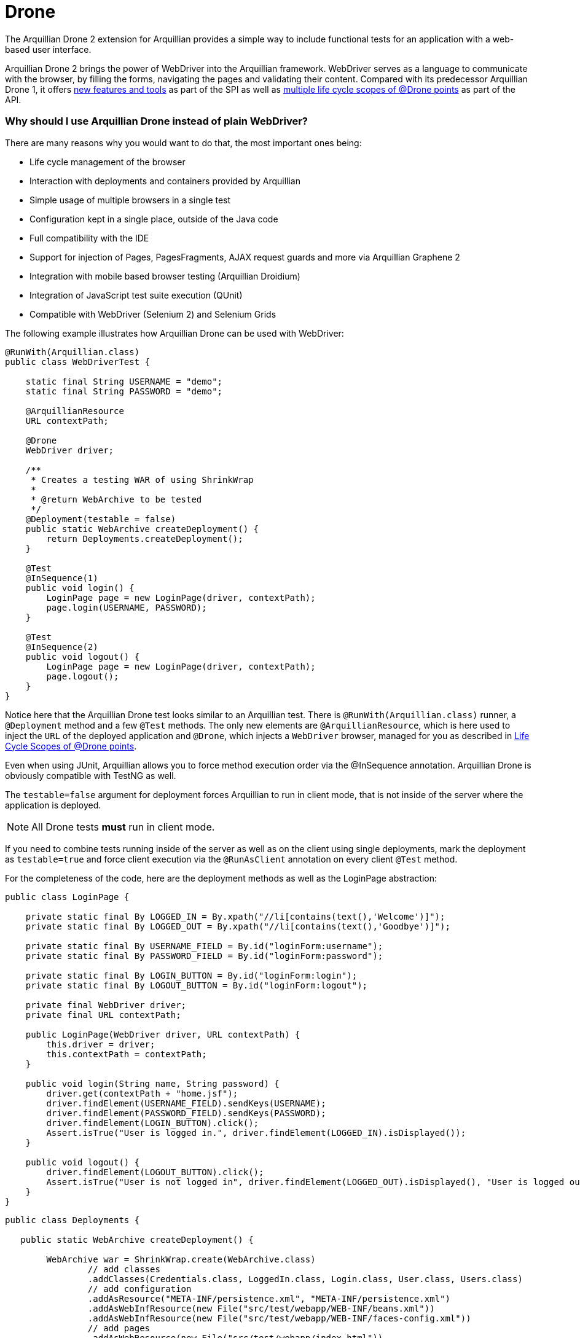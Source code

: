 Drone
=====

The Arquillian Drone 2 extension for Arquillian provides a simple way
to include functional tests for an application with a web-based
user interface.

Arquillian Drone 2 brings the power of WebDriver into the Arquillian framework.
WebDriver serves as a language to communicate with the browser, by filling the forms, navigating the
pages and validating their content. Compared with its predecessor
Arquillian Drone 1, it offers
http://github.com/arquillian/arquillian-extension-drone/wiki/SPI-changes-in-Drone-2[new
features and tools] as part of the SPI as well as
http://github.com/arquillian/arquillian-extension-drone/wiki/API-changes-in-Drone-2[multiple
life cycle scopes of @Drone points] as part of the API.

Why should I use Arquillian Drone instead of plain WebDriver?
~~~~~~~~~~~~~~~~~~~~~~~~~~~~~~~~~~~~~~~~~~~~~~~~~~~~~~~~~~~~~

There are many reasons why you would want to do that, the most important ones
being:

* Life cycle management of the browser
* Interaction with deployments and containers provided by Arquillian
* Simple usage of multiple browsers in a single test
* Configuration kept in a single place, outside of the Java code
* Full compatibility with the IDE
* Support for injection of Pages, PagesFragments, AJAX request guards
and more via Arquillian Graphene 2
* Integration with mobile based browser testing (Arquillian Droidium)
* Integration of JavaScript test suite execution (QUnit)
* Compatible with WebDriver (Selenium 2) and Selenium Grids

The following example illustrates how Arquillian Drone can be used with
WebDriver:

[source,java]
----
@RunWith(Arquillian.class)
public class WebDriverTest {

    static final String USERNAME = "demo";
    static final String PASSWORD = "demo";

    @ArquillianResource
    URL contextPath;

    @Drone
    WebDriver driver;

    /**
     * Creates a testing WAR of using ShrinkWrap
     *
     * @return WebArchive to be tested
     */
    @Deployment(testable = false)
    public static WebArchive createDeployment() {
        return Deployments.createDeployment();
    }

    @Test
    @InSequence(1)
    public void login() {
        LoginPage page = new LoginPage(driver, contextPath);
        page.login(USERNAME, PASSWORD);
    }

    @Test
    @InSequence(2)
    public void logout() {
        LoginPage page = new LoginPage(driver, contextPath);
        page.logout();
    }
}
----

Notice here that the Arquillian Drone test looks similar to an Arquillian
test. There is `@RunWith(Arquillian.class)` runner, a `@Deployment`
method and a few `@Test` methods. The only new elements are
`@ArquillianResource`, which is here used to inject the `URL` of the
deployed application and `@Drone`, which injects a `WebDriver` browser,
managed for you as described in <<life-cycle-scopes-of-drone-points>>. 

Even when using JUnit, Arquillian allows you to force method execution
order via the @InSequence annotation. Arquillian Drone is obviously
compatible with TestNG as well.

The `testable=false` argument for deployment forces Arquillian to run in
client mode, that is not inside of the server where the application is
deployed. 

NOTE: All Drone tests *must* run in client mode.

If you need to combine tests running inside of the server as well as on the client using single
deployments, mark the deployment as `testable=true` and force client
execution via the `@RunAsClient` annotation on every client `@Test`
method.

//More details are listed in https://docs.jboss.org/author/display/ARQ/Test+run+modes[Arquillian
//Documentation test run modes].

For the completeness of the code, here are the deployment methods as
well as the LoginPage abstraction:

[source,java]
----
public class LoginPage {

    private static final By LOGGED_IN = By.xpath("//li[contains(text(),'Welcome')]");
    private static final By LOGGED_OUT = By.xpath("//li[contains(text(),'Goodbye')]");

    private static final By USERNAME_FIELD = By.id("loginForm:username");
    private static final By PASSWORD_FIELD = By.id("loginForm:password");

    private static final By LOGIN_BUTTON = By.id("loginForm:login");
    private static final By LOGOUT_BUTTON = By.id("loginForm:logout");

    private final WebDriver driver;
    private final URL contextPath;

    public LoginPage(WebDriver driver, URL contextPath) {
        this.driver = driver;
        this.contextPath = contextPath;
    }

    public void login(String name, String password) {
        driver.get(contextPath + "home.jsf");
        driver.findElement(USERNAME_FIELD).sendKeys(USERNAME);
        driver.findElement(PASSWORD_FIELD).sendKeys(PASSWORD);
        driver.findElement(LOGIN_BUTTON).click();
        Assert.isTrue("User is logged in.", driver.findElement(LOGGED_IN).isDisplayed());
    }

    public void logout() {
        driver.findElement(LOGOUT_BUTTON).click();
        Assert.isTrue("User is not logged in", driver.findElement(LOGGED_OUT).isDisplayed(), "User is logged out");
    }
}
----

[source,java]
----
public class Deployments {

   public static WebArchive createDeployment() {

        WebArchive war = ShrinkWrap.create(WebArchive.class)
                // add classes
                .addClasses(Credentials.class, LoggedIn.class, Login.class, User.class, Users.class)
                // add configuration
                .addAsResource("META-INF/persistence.xml", "META-INF/persistence.xml")
                .addAsWebInfResource(new File("src/test/webapp/WEB-INF/beans.xml"))
                .addAsWebInfResource(new File("src/test/webapp/WEB-INF/faces-config.xml"))
                // add pages
                .addAsWebResource(new File("src/test/webapp/index.html"))
                .addAsWebResource(new File("src/test/webapp/home.xhtml"))
                .addAsWebResource(new File("src/test/webapp/template.xhtml"))
                .addAsWebResource(new File("src/test/webapp/users.xhtml"))
                .setWebXML(new File("src/test/webapp/WEB-INF/web.xml"));

        return war;
    }
}
----

Supported frameworks and their versions
~~~~~~~~~~~~~~~~~~~~~~~~~~~~~~~~~~~~~~~

The following frameworks are supported and tested with the latest
version of Arquillian Drone. Drone type is the type you can inject via
the `@Drone` annotation.

[cols="1,1,8",options="header"]
|===
|Framework Name |Drone Type |Tested Version

|WebDriver
|ChromeDriver +
 FirefoxDriver +
 HtmlUnitDriver +
 InternetExplorerDriver +
 PhantomJSDriver +
 OperaDriver +
 RemoteDriver +
 WebDriver
|2.53.1

|Arquillian Graphene
|WebDriver
|2.1.0.Final
|===

[NOTE]
It is not required to use Arquillian Drone with the exact version we
certified. You can override versions via `<dependencyManagement>`, as
explained in the
https://community.jboss.org/wiki/HowDoISpecifyTheSeleniumVersionInArquillianDrone[Arquillian
FAQ].

If you are in doubt what to use for a newly created project, Arquillian
team recommends you to start with Graphene, which is based on WebDriver,
however brings you a lot of AJAX goodies.

Maven Setup Example
~~~~~~~~~~~~~~~~~~~

Adding an Arquillian Drone dependency can be divided into two parts:

1.  Adding a Bill of Materials (BOM) into the dependency section for
both Arquillian and Arquillian Drone. This step ensures that Maven will
fetch the correct version of all dependencies.
2.  Adding a Dependency Chain dependency. This greatly simplifies the
entry point as you only need to add a single dependency. All transitive
dependencies, like the version of Selenium, will be fetched for you
automatically.

[WARNING]
The order in the `<dependencyManagement>` section matters. The first
version defined takes precedence. By listing Arquillian BOM *before*
Arquillian Drone BOM, you encore Drone to use latest Arquillian Core.

As for the first step, this is the same for all supported Drones:

[source,xml]
----
<properties>
    <version.org.jboss.arquillian>1.1.11.Final</version.org.jboss.arquillian>
    <version.org.jboss.arquillian.drone>2.0.1.Final</version.org.jboss.arquillian.drone>
    <version.org.jboss.arquillian.graphene>2.1.0.Final</version.org.jboss.arquillian.graphene>
</properties>

<dependencyManagement>
    <dependencies>
        <!-- Arquillian Core dependencies -->
        <dependency>
            <groupId>org.jboss.arquillian</groupId>
            <artifactId>arquillian-bom</artifactId>
            <version>${version.org.jboss.arquillian}</version>
            <type>pom</type>
            <scope>import</scope>
        </dependency>
        <!-- Arquillian Drone dependencies and WebDriver/Selenium dependencies -->
        <dependency>
            <groupId>org.jboss.arquillian.extension</groupId>
            <artifactId>arquillian-drone-bom</artifactId>
            <version>${version.org.jboss.arquillian.drone}</version>
            <type>pom</type>
            <scope>import</scope>
        </dependency>
    </dependencies>
</dependencyManagement>
----

If you need to use newer Selenium version than the one used by Drone,
you can specify `selenium-bom` in the dependencyManagement part as
well.

IMPORTANT: If you use `selenium-bom` make sure that it is specified
before the `arquillian-drone-bom` (or also before other BOMs that manage
Selenium version) to make the change effective. +
Example of Selenium BOM for Selenium 3.0.0-beta3

[source,xml]
----
<dependencyManagement>
    <dependencies>
        ...
        <!-- Selenium BOM -->
        <dependency>
            <groupId>org.jboss.arquillian.selenium</groupId>
            <artifactId>selenium-bom</artifactId>
            <version>3.0.0-beta3</version>
            <type>pom</type>
            <scope>import</scope>
        </dependency>
        ...
    </dependencies>
</dependencyManagement>
----

The latter step differs based on what Drone you want to use. Include one
of the following into the `<dependencies>` section:

To use Arquillian Graphene 2:

[source,xml]
----
<dependency>
    <groupId>org.jboss.arquillian.graphene</groupId>
    <artifactId>graphene-webdriver</artifactId>
    <version>${version.org.jboss.arquillian.graphene}</version>
    <type>pom</type>
    <scope>test</scope>
</dependency>
----

To use WebDriver, also known as Selenium 2:

[source,xml]
----
<dependency>
    <groupId>org.jboss.arquillian.extension</groupId>
    <artifactId>arquillian-drone-webdriver-depchain</artifactId>
    <version>${version.org.jboss.arquillian.drone}</version>
    <type>pom</type>
    <scope>test</scope>
</dependency>
----


NOTE: WebDriver is a subset of Graphene. You can import Graphene and not to
use any of the Graphene features from the start. However, it would be
super easy to add them later on.

[[life-cycle-scopes-of-drone-points]]
Life Cycle Scopes of @Drone points
~~~~~~~~~~~~~~~~~~~~~~~~~~~~~~~~~~

Arquillian Drone does not allow you to control the life cycle of web
testing framework objects, but it provides three different scopes which
should be sufficient for most usages required by developers. These are:

[[class-scoped-life-cycle]]
1. Class Scoped Life Cycle
^^^^^^^^^^^^^^^^^^^^^^^^^^

For the Drone points with the class scoped life cycle, a configuration
for the instance is created before a test class is run. This
configuration is used to properly initialize an instance of the tool.
The instance is injected into the field and holds until the last test in
the test class is finished, then it is disposed. You can think of
`@BeforeClass` and `@AfterClass` equivalents.

This scope is default scope for the field injection points. If you
still want to declare the Drone point to be class-scoped use the
annotation `@ClassLifecycle`.

[[method-scoped-life-cycle]]
2. Method Scoped Life Cycle
^^^^^^^^^^^^^^^^^^^^^^^^^^^

For the Drone points with the method scoped life cycle, an instance is
configured and created before Arquillian enters test method and it is
destroyed after method finishes. You can think of `@Before` and `@After`
equivalents.

This scope is a default scope for the method parameter injection points.
To declare a field injection point as a method-scoped Drone point use
the annotation `@MethodLifecycle`

[[deployment-scoped-life-cycle]]
3. Deployment Scoped Life Cycle
^^^^^^^^^^^^^^^^^^^^^^^^^^^^^^^

For the Drone points with the deployment scoped life cycle, an instance
is configured and created after an Arquillian deployment is deployed and
it is destroyed when the deployment is about to be undeployed. You can
think of `@AfterDeploy` and `@BeforeUnDeploy` equivalents.

To declare any injection point as a deployment-scoped Drone point use
the annotation `@OperateOnDeployment("deployment_name")` with the
specified name of the deployment the Drone point should be tied to.

[source,java]
----
@RunWith(Arquillian.class)
public class EnrichedClass
{
   @Deployment(name = "cool_deployment")
   public static Archive deploy() {
      return ShrinkWrap.create(Archive.class);
   }

   @Drone
   @OperateOnDeployment("cool_deployment")
   WebDriver foo;

   ...
}
----

It is important to know that you can combine multiple instances in one
test and you can have them in different scopes. You can as well combine
different framework types. Following example shows class-scoped instance
`foo` and method-scoped instance `baz` of type `WebDriver` combined with
method-scoped `bar` of type `FirefoxDriver`.

[source,java]
----
@RunWith(Arquillian.class)
public class EnrichedClass
{
   @Drone WebDriver foo;

   @Drone @MethodLifecycle WebDriver baz;

   // this will always retrieve FirefoxDriver, no matter what you specify in arquillian.xml file
   @Test
   public void runThisTestAlwaysWithFirefoxDriver(@Drone FirefoxDriver bar) {
     ...
   }
}
----

[[keeping-multiple-drone-instances-of-the-same-field-type]]
Keeping multiple Drone instances of the same field type
^^^^^^^^^^^^^^^^^^^^^^^^^^^^^^^^^^^^^^^^^^^^^^^^^^^^^^^

With Arquillian Drone, it is possible to keep more than one instance of
a web test framework tool of the same type and determine which instance
to use in a type safe way. Arquillian Drone uses the concept of a
`@Qualifier` annotation which you may know from CDI. Drone defines its
own `@Qualifier` meta-annotation which allows you to create your own
annotations usable to qualify any `@Drone` injections. By default, if no
`@Qualifier` annotation is present, Arquillian Drone implicitly uses the
`@Default` qualifier. The following code defines a new qualifying
annotation named `Different`.

Take care to not accidentally import the Qualifier annotation defined by
CDI (`javax.inject.Qualifier`). Drone defines its own meta-annotation of
the same name.

[source,java]
----
package org.jboss.arquillian.drone.example;

import java.lang.annotation.ElementType;
import java.lang.annotation.Retention;
import java.lang.annotation.RetentionPolicy;
import java.lang.annotation.Target;

import org.jboss.arquillian.drone.api.annotation.Qualifier;

@Retention(RetentionPolicy.RUNTIME)
@Target({ ElementType.FIELD, ElementType.PARAMETER })
@Qualifier
public @interface Different {
}
----

Once you have defined a qualifier, you can use it in your tests, for
example in following way, having two distinct class based life cycle
instances of `WebDriver`.

[source,java]
----
@RunWith(Arquillian.class)
@RunAsClient
public class EnrichedClass {
   @Drone WebDriver foo;
   @Drone @Different WebDriver bar;


   @Test
   public void testWithBothFooAndBar() {
     ...
   }
}
----

[[configuring-drone-instances]]
Configuring Drone Instances
~~~~~~~~~~~~~~~~~~~~~~~~~~~

Drone instances are automatically configured from arquillian.xml
descriptor file or System properties, which take precedence. You can
eventually omit the configuration altogether, if you are happy with the
default values. Obviously, configurations are compatible with @Qualifier
annotations, so you can create a special configuration for a method
based life cycle browser if you will.

Extension qualifier must match the value listed in configuration.
Otherwise Drone won't pick the configuration.

[[default-drone-configuration]]
Default Drone Configuration
^^^^^^^^^^^^^^^^^^^^^^^^^^^

Drone global configuration is applied for all supported frameworks at
the same time. It uses `drone` extension qualifier.

[source,xml]
----
<extension qualifier="drone">
   <property name="instantiationTimeoutInSeconds">120</property>
</extension>
----

[cols="1,1,8",options="header"]
|===
|Property Name |Default Value |Description

|instantiationTimeoutInSeconds
|60
|Default timeout in seconds to get instance of a browser. Set to `0` if
you want to disable the timeout altogether
|===

[[webdriver-configuration]]
WebDriver configuration
^^^^^^^^^^^^^^^^^^^^^^^

WebDriver uses `webdriver` qualifier.

[source,xml]
----
<extension qualifier="webdriver">
   <property name="browser">firefox</property>
</extension>
----

[cols="1,1,8",options="header"]
|===
|Property Name |Default Value |Description

|browser
|htmlUnit
|Determines which browser instance is created for WebDriver testing.
Following values are valid: +
chrome +
firefox +
htmlUnit +
internetExplorer +
opera +
phantomjs +
safari

|iePort
|-
|Default port where to connect for Internet Explorer driver

|remoteAddress
|http://localhost:14444/wd/hub
|Default address for remote driver to connect

|remoteReusable
|false
|The flag which indicates that remote session should be reused between
subsequent executions - gives opportunity to reuse browser window for
debugging and/or test execution speed-up.

|reuseCookies
|false
|If you are using remote reusable browser, you can force it to reuse
cookies

|chromeDriverBinary
|-
|Path to chromedriver binary

|ieDriverBinary
|-
|Path to Internet Explorer driver binary

|firefoxExtensions
|-
|Path or multiple paths to xpi files that will be installed into Firefox
instance as extensions. Separate paths using space, use quotes in case
that path contains spaces

|firefox_profile
|-
|Path to Firefox Profile to be used instead of default one delivered with
FirefoxDriver

|firefoxUserPreferences
|-
|Path to Firefox user preferences. This file will be parsed and values
will be applied to freshly created Firefox profile.

|dimensions
|-
|Dimensions of browser window in `widthxheight` format. This will resize
the window if supported by underlying browser. Useful for **phantomjs**,
which by default defines a very small viewport
|===

If you need to enable any
http://code.google.com/p/selenium/wiki/DesiredCapabilities[browser
capability], simply specify it as a property in extension configuration.
For instance, if you are running Firefox browser and you want to change
the binary location, you can do it via following code:

[source,xml]
----
<extension qualifier="webdriver">
   <property name="firefox_binary">/path/to/firefox</property>
</extension>
----

We have enabled JavaScript for *htmlUnit* driver by default. If you want
to disable it, configure appropriate capability to false:

[source,xml]
----
<property name="javascriptEnabled">false</property>
----

WebDriver expects a Java Object stored in Capabilities settings for some
of the WebDriver capabilities. Therefore, we provide a simple mappings
to text format for some properties described in table below.

[cols="2,8",options="header"]
|===
|Property Name |Format

|loggingPrefs
|Comma separated list of logging levels for FirefoxDriver. Use
driver=$\{value1},profiler=$\{value2} where value is one of the
following: SEVERE, WARNING, INFO, CONFIG, FINE, FINER or FINEST
|===

[[graphene-2-configuration]]
Graphene 2 Configuration
^^^^^^^^^^^^^^^^^^^^^^^^

Graphene 2 reuses configuration specified for WebDriver, using
`webdriver` qualifier. You can additionally use a
https://docs.jboss.org/author/display/ARQGRA2/Graphene+Configuration[Arquillian
Graphene 2 configuration] to set Graphene specific configuration, such
as default UI timeouts.

[[selenium-server-configuration]]
Selenium Server Configuration
^^^^^^^^^^^^^^^^^^^^^^^^^^^^^

Selenium Server uses `selenium-server` qualifier.

[source,xml]
----
<extension qualifier="selenium-server">
   <property name="host">myhost.org</property>
</extension>
----

[cols="1,1,8",options="header"]
|===
|Property Name |Default Value |Description

|avoidProxy
|false
|Do not use proxy for connection between clients and server

|browserSessionReuse
|false
|Reuse browser session

|browserSideLog
|false
|Enable logging in browser window

|debug
|false
|Enable debug messages

|dontTouchLogging
|false
|Disable Selenium specific logging configuration

|ensureCleanSession
|false
|Automatic cleanup of the session

|firefoxProfileTemplate
|-
|Path to the profile used as a template

|forcedBrowserMode
|
|Mimic browser mode no matter which one is used to start the client

|honorSystemProxy
|false
|Use system proxy for connections

|host
|localhost
|Name of the machine where to start Selenium Server

|logFile
|-
|Path to log file

|nonProxyHosts
|value of `http.nonProxyHosts` property
|List of hosts where proxy settings are ignored

|port
|14444
|Port on machine where to start Selenium Server

|profilesLocation
|-
|Where profiles are located

|proxyHost
|value of `http.proxyHost` property
|Name of proxy server

|proxyInjectionMode
|false
|Use proxy approach between Selenium server and client

|proxyPort
|value of `http.proxyPort` property
|Port of proxy server

|retryTimeoutInSeconds
|10
|Timeout for commands to be retried

|singleWindow
|false
|Use single window

|skip
|false
|Do not manage Selenium Server lifecycle

|systemProperties
|-
|Arbitrary system properties in -Dproperty.name=property.value format

|timeoutInSeconds
|Integer.MAX_VALUE
|Timeout for Selenium Server

|trustAllSSLCertificates
|false
|Trust all SSL certificates

|trustStore
|value of `javax.net.ssl.trustStore` property
|Trust store path

|trustStorePassword
|value of `javax.net.ssl.trustStorePassword` property
|Trust store password

|userExtensions
|-
|Path to user extension files
|===

Selenium Server has different life cycle than Drone instances, it is
created and started before test suite and disposed after test suite.
Note, you need Selenium Server only if you plan to use remote and
reusable instances of WebDriver.

[NOTE]
If you have your own Selenium Server instance running, you need either
to remove Drone Selenium Server extension from the classpath, set it to
a different host/port or disable its execution via skip=true.

[[extended-configuration-configuring-qualifierd-drone-instances]]
Extended Configuration, Configuring @Qualifier'd Drone Instances
~~~~~~~~~~~~~~~~~~~~~~~~~~~~~~~~~~~~~~~~~~~~~~~~~~~~~~~~~~~~~~~~

If you are wondering how to define configuration for `@Qualifier`
`@Drone` instance, it's very easy. Only modification you have to do is
to change qualifier to include - (`@Qualifier` annotation name converted
to lowercase). For instance, if you qualified Arquillian Graphene
instance with @MyExtraBrowser, its extension qualifier will become
**graphene-myextrabrowser**.

Arquillian Drone configures your browser using two-step process:

1.  Search for the exact match of qualifier (e.g.
`graphene-myextrabrowser`) in arquillian.xml, if found, step 2 is not
performed.
2.  Search for a match of base qualifier, without type safe `@Qualifier`
(e.g. `graphene`) in arquillian.xml.

Then System property are applied in the same fashion.

[[arquillian-drone-spi]]
Arquillian Drone SPI
~~~~~~~~~~~~~~~~~~~~

The big advantage of Arquillian Drone extension is its flexibility. We
provide you reasonable defaults, but if they are not sufficient or if
they do not fulfill your needs, you can change them. You can change the
behavior of existing implementation or implement a support for your own
testing framework as well.

[[event-model]]
Event Model
^^^^^^^^^^^

Drone itself is not using Arquillian Container related event, which
means that it is able to work with Arquillian Standalone test runners.
Arquillian Drone itself observes following events:

[cols="2,8",options="header"]
|===
|Arquillian Event |Drone Default Action

|BeforeSuite
|Drone creates a registry with all Drone SPI implementation on the
classpath +
Drone creates a global configuration +
Drone configures Selenium Server +
Drone registers all Browser Capabilities implementation on the
classpath +
Drone creates a registry for session reuse

|BeforeClass
|Drone creates a configuration and future instance for Drone points with
class scoped life cycle

|AfterDeploy
|Drone creates a configuration and future instance for Drone points with
deployment scoped life cycle

|Before
|Drone creates a configuration for instances with method scoped life
cycle +
Drone converts a Drone instance callable into a real Drone instance +
Drone enhances Drone instances

|After
|Drone destroys an instance of method scoped Drone points

|AfterClass
|Drone destroys an instance of class scoped Drone points

|BeforeUnDeploy
|Drone destroys an instance of deployment scoped Drone points

|AfterSuite
|Drone destroys Selenium Server instance
|===

Arquillian Drone fires following events you can observe in your
extension:

[cols="2,8",options="header"]
|===
|Arquillian Drone fired event |When is this event fired?

|AfterDroneExtensionConfigured
|Fired before the global configuration is prepared

|AfterDronePrepared
|Fired after Drone configuration and Drone callable instance are created
and stored in the context

|AfterDroneInstantiated
|Fired after Drone instance callable is converted into real Drone
instance

|AfterDroneEnhanced
|Fired after Drone instance is enhanced by an
`DroneInstanceEnhancer and a window is resized (if requested)`

|AfterDroneDeenhanced
|Fired after Drone instance is deenhanced by an `DroneInstanceEnhancer`

|AfterDroneDestroyed
|Fired after Drone instance is destroyed

|BeforeDroneExtensionConfigured
|Fired before the global configuration is prepared

|BeforeDronePrepared
|Fired before Drone configuration and Drone callable instance are created

|BeforeDroneInstantiated
|Fired before Drone instance callable is converted into real Drone
instance

|BeforeDroneEnhanced
|Fired before Drone instance is enhanced by an `DroneInstanceEnhancer`

|BeforeDroneDeenhanced
|Fired before Drone instance is deenhanced by an `DroneInstanceEnhancer`

|BeforeDroneDestroyed
|Fired before the Drone instance will be destroyed

|DroneAugmented
|Fired after WebDriver instance is augmented to support more features.
|===

NOTE: Events provide a class hierarchy, so you can observe their super classes
if you want.

[[working-with-drone-instances]]
Working with Drone Instances
^^^^^^^^^^^^^^^^^^^^^^^^^^^^

If you want to support another testing framework and manage it's
lifecycle, you should implement following interfaces and register them
in your own Arquillian Extension.

Drone Factory SPI:

* Configurator<T, C> +
Provides a way how to configure configurations of type C for `@Drone`
object of type T
* Instantiator<T, C> +
Provides a way how to instantiate `@Drone` object of type T with
configuration C
* Destructor<T> +
Provides a way how to dispose `@Drone` object of type T
* DroneInstanceEnhancer<T> +
Provides a way how to enhance `Drone` object of type T with additional
functionality. All enhancers available on class path and compatible with
current Drone type are always applied.

Drone Context SPI:

* DroneConfiguration +
This is effectively a marker for configuration of type C
* DronePoint +
An unique description of a Drone in a code.
* DroneRegistry +
Register of available {{Configurator}}s, {{Instantiator}}s and
{{Destructor}}s discovered via SPI.
* DronePointContext +
A unique holder for configuration, callable instance and metadata of
each Drone point.
* DroneContext +
Holder for all {{DronePointContext}}s and the global configuration.
* InstanceOrCallableInstance +
Holder for any object in DroneContext. It allows to hold both real
instance and callable instance in union like manner. It is also used to
hold Drone related configuration, which is always instantiated

Drone WebDriver SPI:

* BrowserCapabilitiesRegistry +
Container for all registered WebDriver browser capabilities
* BrowserCapabilities +
Implementation of browser implementation for `WebDriver`

[WARNING]
Implementations of Configurator, Instantiator and Destructor are
searched on the class path and they are sorted according to precedence
they declare. Default implementation has precedence of 0, so if your
implementation has a higher precedence and instantiates the exact type,
Arquillian Drone will use it instead of default variant. This provides
you the ultimate way how to change behavior if desired. Of course, you
can provide support for your own framework in the very same way, so in
your test you can use `@Drone` annotation to inject instances of
arbitrary web testing framework.